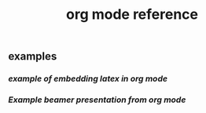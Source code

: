 #+TITLE: org mode reference

** examples
*** [[example of embedding latex in org mode]]
*** [[Example beamer presentation from org mode]]
